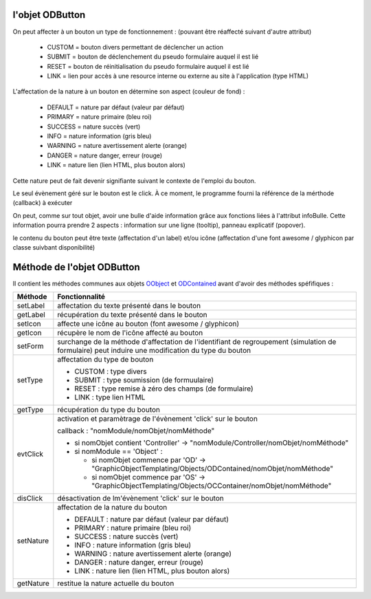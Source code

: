 l'objet ODButton
----------------

On peut affecter à un bouton un type de fonctionnement : (pouvant être réaffecté suivant d'autre attribut)

	- CUSTOM	= bouton divers permettant de déclencher un action
	- SUBMIT	= bouton de déclenchement du pseudo formulaire auquel il est lié
	- RESET		= bouton de réinitialisation du pseudo formulaire auquel il est lié
	- LINK		= lien pour accès à une resource interne ou externe au site à l'application (type HTML)

L'affectation de la nature à un bouton en détermine son aspect (couleur de fond) :

    - DEFAULT = nature par défaut (valeur par défaut)
    - PRIMARY = nature primaire (bleu roi)
    - SUCCESS = nature succès (vert)
    - INFO    = nature information (gris bleu)
    - WARNING = nature avertissement alerte (orange)
    - DANGER  = nature danger, erreur (rouge)
    - LINK    = nature lien (lien HTML, plus bouton alors)

Cette nature peut de fait devenir signifiante suivant le contexte de l'emploi du bouton.

Le seul évènement géré sur le bouton est le click. À ce moment, le programme fourni la référence de la mérthode (callback) à exécuter

On peut, comme sur tout objet, avoir une bulle d'aide information grâce aux fonctions liées à l'attribut infoBulle.
Cette information pourra prendre 2 aspects : information sur une ligne (tooltip), panneau explicatif (popover).

le contenu du bouton peut être texte (affectation d'un label) et/ou icône (affectation d'une font awesome / glyphicon par classe suivbant disponibilité)

Méthode de l'objet ODButton
---------------------------

Il contient les méthodes communes aux objets OObject_  et ODContained_ avant d'avoir des méthodes spéfifiques :

+------------+---------------------------------------------------------------------------------------------------------+
| Méthode    + Fonctionnalité                                                                                          |
+============+=========================================================================================================+
| setLabel   | affectation du texte présenté dans le bouton                                                            |
+------------+---------------------------------------------------------------------------------------------------------+
| getLabel   | récupération du texte présenté dans le bouton                                                           |
+------------+---------------------------------------------------------------------------------------------------------+
| setIcon    | affecte une icône au bouton (font awesome / glyphicon)                                                  |
+------------+---------------------------------------------------------------------------------------------------------+
| getIcon    | récupère le nom de l'icône affecté au bouton                                                            |
+------------+---------------------------------------------------------------------------------------------------------+
| setForm    | surchange de la méthode d'affectation de l'identifiant de regroupement (simulation de formulaire)       |
|            | peut induire une modification du type du bouton                                                         |
+------------+---------------------------------------------------------------------------------------------------------+
| setType    | affectation du type de bouton                                                                           |
|            |                                                                                                         |
|            | - CUSTOM : type divers                                                                                  |
|            | - SUBMIT : type soumission (de formuulaire)                                                             |
|            | - RESET  : type remise à zéro des champs (de formulaire)                                                |
|            | - LINK   : type lien HTML                                                                               |
+------------+---------------------------------------------------------------------------------------------------------+
| getType    | récupération du type du bouton                                                                          |
+------------+---------------------------------------------------------------------------------------------------------+
| evtClick   | activation et paramètrage de l'évènement 'click' sur le bouton                                          |
|            |                                                                                                         |
|            | callback     : "nomModule/nomObjet/nomMéthode"                                                          |
|            |                                                                                                         |
|            | - si nomObjet contient 'Controller' -> "nomModule/Controller/nomObjet/nomMéthode"                       |
|            | - si nomModule == 'Object' :                                                                            |
|            |                                                                                                         |
|            |   - si nomObjet commence par 'OD' -> "GraphicObjectTemplating/Objects/ODContained/nomObjet/nomMéthode"  |
|            |   - si nomObjet commence par 'OS' -> "GraphicObjectTemplating/Objects/OCContainer/nomObjet/nomMéthode"  |
+------------+---------------------------------------------------------------------------------------------------------+
| disClick   | désactivation de lm'évènement 'click' sur le bouton                                                     |
+------------+---------------------------------------------------------------------------------------------------------+
| setNature  | affectation de la nature du bouton                                                                      |
|            |                                                                                                         |
|            | - DEFAULT : nature par défaut (valeur par défaut)                                                       |
|            | - PRIMARY : nature primaire (bleu roi)                                                                  |
|            | - SUCCESS : nature succès (vert)                                                                        |
|            | - INFO : nature information (gris bleu)                                                                 |
|            | - WARNING : nature avertissement alerte (orange)                                                        |
|            | - DANGER : nature danger, erreur (rouge)                                                                |
|            | - LINK : nature lien (lien HTML, plus bouton alors)                                                     |
+------------+---------------------------------------------------------------------------------------------------------+
| getNature  | restitue la nature actuelle du bouton                                                                   |
+------------+---------------------------------------------------------------------------------------------------------+

.. _OObject: OObject.rst
.. _ODContained: ODContained.rst
